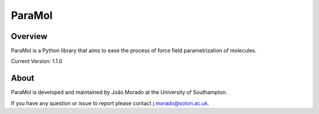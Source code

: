 ParaMol
=======

Overview
#########
.. image:: paramol.png


ParaMol is a Python library that aims to ease the process of force field parametrization of molecules.

Current Version: 1.1.0

About
#######
ParaMol is developed and maintained by João Morado at the University of Southampton.

If you have any question or issue to report please contact j.morado@soton.ac.uk.